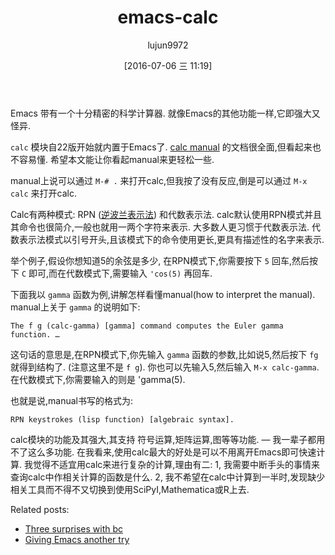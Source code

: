 #+TITLE: emacs-calc
#+URL: http://www.johndcook.com/blog/2010/10/11/emacs-calc/
#+AUTHOR: lujun9972
#+CATEGORY: raw
#+DATE: [2016-07-06 三 11:19]
#+OPTIONS: ^:{}


Emacs 带有一个十分精密的科学计算器. 就像Emacs的其他功能一样,它即强大又怪异.

=calc= 模块自22版开始就内置于Emacs了. [[http://www.xemacs.org/Documentation/packages/html/calc.html][calc manual]] 的文档很全面,但看起来也不容易懂. 希望本文能让你看起manual来更轻松一些.

manual上说可以通过 =M-# .= 来打开calc,但我按了没有反应,倒是可以通过 =M-x calc= 来打开calc.

Calc有两种模式: RPN ([[http://en.wikipedia.org/wiki/Reverse_Polish_Notation][逆波兰表示法]]) 和代数表示法. calc默认使用RPN模式并且其命令也很简介,一般也就用一两个字符来表示. 大多数人更习惯于代数表示法. 代数表示法模式以引号开头,且该模式下的命令使用更长,更具有描述性的名字来表示.

举个例子,假设你想知道5的余弦是多少, 在RPN模式下,你需要按下 =5= 回车,然后按下 =C= 即可,而在代数模式下,需要输入 ~'cos(5)~ 再回车.

下面我以 =gamma= 函数为例,讲解怎样看懂manual(how to interpret the manual). manual上关于 =gamma= 的说明如下:

#+BEGIN_EXAMPLE
  The f g (calc-gamma) [gamma] command computes the Euler gamma function. …
#+END_EXAMPLE
   
这句话的意思是,在RPN模式下,你先输入 =gamma= 函数的参数,比如说5,然后按下 =fg= 就得到结构了. (注意这里不是 =f g=). 你也可以先输入5,然后输入 =M-x calc-gamma=. 在代数模式下,你需要输入的则是 'gamma(5). 

也就是说,manual书写的格式为:

#+BEGIN_EXAMPLE
  RPN keystrokes (lisp function) [algebraic syntax].
#+END_EXAMPLE
   
calc模块的功能及其强大,其支持 符号运算,矩阵运算,图等等功能. — 我一辈子都用不了这么多功能. 在我看来,使用calc最大的好处是可以不用离开Emacs即可快速计算. 
我觉得不适宜用calc来进行复杂的计算,理由有二: 1, 我需要中断手头的事情来查询calc中作相关计算的函数是什么. 2, 我不希望在calc中计算到一半时,发现缺少相关工具而不得不又切换到使用SciPyI,Mathematica或R上去.

Related posts:

  * [[http://www.johndcook.com/blog/2010/07/14/bc-math-library/][Three surprises with bc]]
  * [[http://www.johndcook.com/blog/2010/04/01/giving-emacs-another-try/][Giving Emacs another try]]
